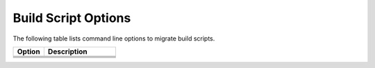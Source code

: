 .. _build_script_opt:

Build Script Options
====================

The following table lists command line options to migrate build scripts.

.. list-table::
   :widths: 30 70
   :header-rows: 1

   * - Option
     - Description
   * - .. include:: /_include_files/options_def.rst
          :start-after: opt-build-script-file:
          :end-before: desc-build-script-file:
     - .. include:: /_include_files/options_def.rst
          :start-after: desc-build-script-file:
          :end-before: end-build-script-file:
   * - .. include:: /_include_files/options_def.rst
          :start-after: opt-gen-build-script:
          :end-before: desc-gen-build-script:
     - .. include:: /_include_files/options_def.rst
          :start-after: desc-gen-build-script:
          :end-before: end-gen-build-script:
   * - .. include:: /_include_files/options_def.rst
          :start-after: opt-migrate-build-script:
          :end-before: desc-migrate-build-script:
     - .. include:: /_include_files/options_def.rst
          :start-after: desc-migrate-build-script:
          :end-before: end-migrate-build-script:
   * - .. include:: /_include_files/options_def.rst
          :start-after: opt-migrate-build-script-only:
          :end-before: desc-migrate-build-script-only:
     - .. include:: /_include_files/options_def.rst
          :start-after: desc-migrate-build-script-only:
          :end-before: end-migrate-build-script-only:

